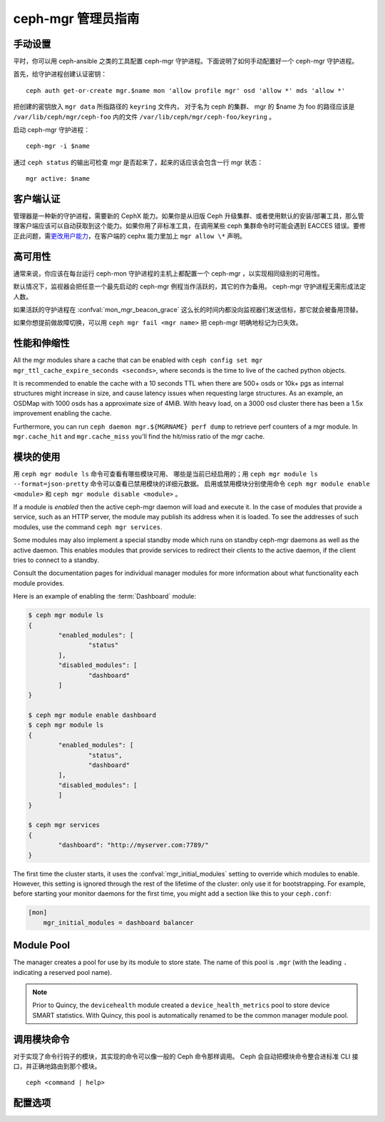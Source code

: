 .. _mgr-administrator-guide:

ceph-mgr 管理员指南
===================

手动设置
--------
.. Manual setup

平时，你可以用 ceph-ansible 之类的工具配置 ceph-mgr 守护进程。\
下面说明了如何手动配置好一个 ceph-mgr 守护进程。

首先，给守护进程创建认证密钥： ::

    ceph auth get-or-create mgr.$name mon 'allow profile mgr' osd 'allow *' mds 'allow *'

把创建的密钥放入 ``mgr data`` 所指路径的 ``keyring`` 文件内，
对于名为 ceph 的集群、 mgr 的 $name 为 foo 的路径应该是
``/var/lib/ceph/mgr/ceph-foo`` 内的文件 ``/var/lib/ceph/mgr/ceph-foo/keyring`` 。

启动 ceph-mgr 守护进程： ::

    ceph-mgr -i $name

通过 ``ceph status`` 的输出可检查 mgr 是否起来了，起来的话应该\
会包含一行 mgr 状态： ::

    mgr active: $name

客户端认证
----------
.. Client authentication

管理器是一种新的守护进程，需要新的 CephX 能力。如果你是从旧版
Ceph 升级集群、或者使用默认的安装/部署工具，那么管理客户端应该\
可以自动获取到这个能力。如果你用了非标准工具，在调用某些 ceph
集群命令时可能会遇到 EACCES 错误。要修正此问题，需\
`更改用户能力`_\ ，在客户端的 cephx 能力里加上 ``mgr allow \*``
声明。

高可用性
--------
.. High availability

通常来说，你应该在每台运行 ceph-mon 守护进程的主机上都配置一个
ceph-mgr ，以实现相同级别的可用性。

默认情况下，监视器会把任意一个最先启动的
ceph-mgr 例程当作活跃的，其它的作为备用。
ceph-mgr 守护进程无需形成法定人数。

如果活跃的守护进程在 :confval:`mon_mgr_beacon_grace` 这么长的时间内\
都没向监视器们发送信标，那它就会被备用顶替。

如果你想提前做故障切换，可以用 ``ceph mgr fail <mgr name>`` 把
ceph-mgr 明确地标记为已失效。

性能和伸缩性
------------
.. Performance and Scalability

All the mgr modules share a cache that can be enabled with
``ceph config set mgr mgr_ttl_cache_expire_seconds <seconds>``, where seconds
is the time to live of the cached python objects.

It is recommended to enable the cache with a 10 seconds TTL when there are 500+
osds or 10k+ pgs as internal structures might increase in size, and cause latency
issues when requesting large structures. As an example, an OSDMap with 1000 osds
has a approximate size of 4MiB. With heavy load, on a 3000 osd cluster there has
been a 1.5x improvement enabling the cache.

Furthermore, you can run ``ceph daemon mgr.${MGRNAME} perf dump`` to retrieve perf
counters of a mgr module. In ``mgr.cache_hit`` and ``mgr.cache_miss`` you'll find the
hit/miss ratio of the mgr cache.

模块的使用
----------
.. Using modules

用 ``ceph mgr module ls`` 命令可查看有哪些模块可用、
哪些是当前已经启用的；用 ``ceph mgr module ls --format=json-pretty`` 命令\
可以查看已禁用模块的详细元数据。
启用或禁用模块分别使用命令 ``ceph mgr module enable <module>``
和 ``ceph mgr module disable <module>`` 。

If a module is *enabled* then the active ceph-mgr daemon will load
and execute it.  In the case of modules that provide a service,
such as an HTTP server, the module may publish its address when it
is loaded.  To see the addresses of such modules, use the command 
``ceph mgr services``.

Some modules may also implement a special standby mode which runs on
standby ceph-mgr daemons as well as the active daemon.  This enables
modules that provide services to redirect their clients to the active
daemon, if the client tries to connect to a standby.

Consult the documentation pages for individual manager modules for more
information about what functionality each module provides.

Here is an example of enabling the :term:`Dashboard` module:

.. code-block:: console

	$ ceph mgr module ls
	{
		"enabled_modules": [
			"status"
		],
		"disabled_modules": [
			"dashboard"
		]
	}

	$ ceph mgr module enable dashboard
	$ ceph mgr module ls
	{
		"enabled_modules": [
			"status",
			"dashboard"
		],
		"disabled_modules": [
		]
	}

	$ ceph mgr services
	{
		"dashboard": "http://myserver.com:7789/"
	}


The first time the cluster starts, it uses the :confval:`mgr_initial_modules`
setting to override which modules to enable.  However, this setting
is ignored through the rest of the lifetime of the cluster: only
use it for bootstrapping.  For example, before starting your
monitor daemons for the first time, you might add a section like
this to your ``ceph.conf``:

.. code-block:: ini

    [mon]
        mgr_initial_modules = dashboard balancer

Module Pool
-----------

The manager creates a pool for use by its module to store state. The name of
this pool is ``.mgr`` (with the leading ``.`` indicating a reserved pool
name).

.. note::

   Prior to Quincy, the ``devicehealth`` module created a
   ``device_health_metrics`` pool to store device SMART statistics. With
   Quincy, this pool is automatically renamed to be the common manager module
   pool.


调用模块命令
------------
.. Calling module commands

对于实现了命令行钩子的模块，其实现的命令可以像一般的 Ceph 命令\
那样调用。 Ceph 会自动把模块命令整合进标准 CLI 接口，并正确地\
路由到那个模块。 ::

    ceph <command | help>

配置选项
--------
.. Configuration

.. confval:: mgr_module_path
.. confval:: mgr_initial_modules
.. confval:: mgr_disabled_modules
.. confval:: mgr_standby_modules
.. confval:: mgr_data
.. confval:: mgr_tick_period
.. confval:: mon_mgr_beacon_grace


.. _更改用户能力: ../../rados/operations/user-management/#modify-user-capabilities
